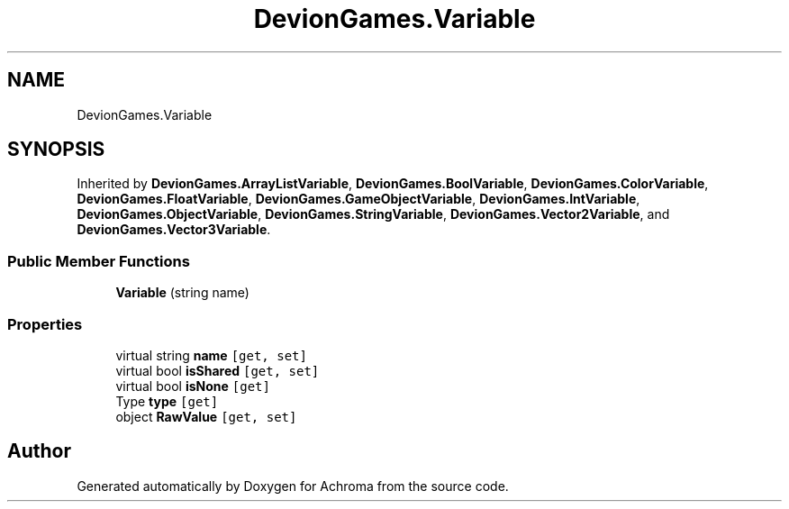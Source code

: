 .TH "DevionGames.Variable" 3 "Achroma" \" -*- nroff -*-
.ad l
.nh
.SH NAME
DevionGames.Variable
.SH SYNOPSIS
.br
.PP
.PP
Inherited by \fBDevionGames\&.ArrayListVariable\fP, \fBDevionGames\&.BoolVariable\fP, \fBDevionGames\&.ColorVariable\fP, \fBDevionGames\&.FloatVariable\fP, \fBDevionGames\&.GameObjectVariable\fP, \fBDevionGames\&.IntVariable\fP, \fBDevionGames\&.ObjectVariable\fP, \fBDevionGames\&.StringVariable\fP, \fBDevionGames\&.Vector2Variable\fP, and \fBDevionGames\&.Vector3Variable\fP\&.
.SS "Public Member Functions"

.in +1c
.ti -1c
.RI "\fBVariable\fP (string name)"
.br
.in -1c
.SS "Properties"

.in +1c
.ti -1c
.RI "virtual string \fBname\fP\fC [get, set]\fP"
.br
.ti -1c
.RI "virtual bool \fBisShared\fP\fC [get, set]\fP"
.br
.ti -1c
.RI "virtual bool \fBisNone\fP\fC [get]\fP"
.br
.ti -1c
.RI "Type \fBtype\fP\fC [get]\fP"
.br
.ti -1c
.RI "object \fBRawValue\fP\fC [get, set]\fP"
.br
.in -1c

.SH "Author"
.PP 
Generated automatically by Doxygen for Achroma from the source code\&.
